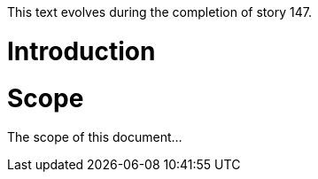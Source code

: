 This text evolves during the completion of story 147.

Introduction
============

Scope
=====

The scope of this document...